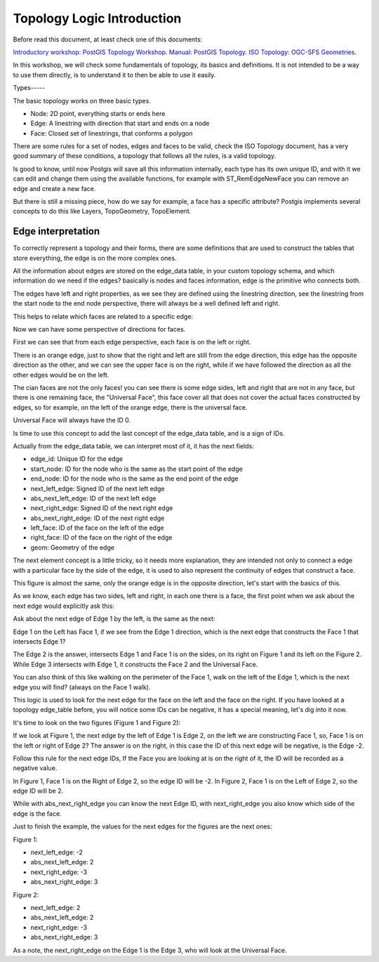 .. _topology:

Topology Logic Introduction
=========

Before read this document, at least check one of this documents:

`Introductory workshop: PostGIS Topology Workshop <https://postgis.net/workshops/en/postgis-intro/topology.html>`_.
`Manual: PostGIS Topology <https://postgis.net/docs/Topology.html>`_.
`ISO Topology: OGC-SFS Geometries <https://www.gaia-gis.it/fossil/libspatialite/wiki?name=topo-intro>`_.

In this workshop, we will check some fundamentals of topology, its basics and definitions. It is not intended to be a way to use them directly, is to understand it to then be able to use it easily.


Types-----

.. image:: ./topology/basic_types.png

The basic topology works on three basic types.

- Node: 2D point, everything starts or ends here
- Edge: A linestring with direction that start and ends on a node
- Face: Closed set of linestrings, that conforms a polygon

There are some rules for a set of nodes, edges and faces to be valid, check the ISO Topology document, has a very good summary of these conditions, a topology that follows all the rules, is a valid topology.

Is good to know, until now Postgis will save all this information internally, each type has its own unique ID, and with it we can edit and change them using the available functions, for example with ST_RemEdgeNewFace you can remove an edge and create a new face.

But there is still a missing piece, how do we say for example, a face has a specific attribute? Postgis implements several concepts to do this like Layers, TopoGeometry, TopoElement.


Edge interpretation
-------------------

To correctly represent a topology and their forms, there are some definitions that are used to construct the tables that store everything, the edge is on the more complex ones.

All the information about edges are stored on the edge_data table, in your custom topology schema, and which information do we need if the edges? basically is nodes and faces information, edge is the primitive who connects both.

.. image:: ./topology/edge_left_right.png

The edges have left and right properties, as we see they are defined using the linestring direction, see the linestring from the start node to the end node perspective, there will always be a well defined left and right.

This helps to relate which faces are related to a specific edge:

.. image:: ./topology/face_directions.png

Now we can have some perspective of directions for faces.

First we can see that from each edge perspective, each face is on the left or right.

There is an orange edge, just to show that the right and left are still from the edge direction, this edge has the opposite direction as the other, and we can see the upper face is on the right, while if we have followed the direction as all the other edges would be on the left.

The cian faces are not the only faces! you can see there is some edge sides, left and right that are not in any face, but there is one remaining face, the "Universal Face", this face cover all that does not cover the actual faces constructed by edges, so for example, on the left of the orange edge, there is the universal face.

Universal Face will always have the ID 0.

Is time to use this concept to add the last concept of the edge_data table, and is a sign of IDs.

Actually from the edge_data table, we can interpret most of it, it has the next fields:

- edge_id: Unique ID for the edge
- start_node: ID for the node who is the same as the start point of the edge
- end_node: ID for the node who is the same as the end point of the edge
- next_left_edge: Signed ID of the next left edge
- abs_next_left_edge: ID of the next left edge
- next_right_edge: Signed ID of the next right edge
- abs_next_right_edge: ID of the next right edge
- left_face: ID of the face on the left of the edge
- right_face: ID of the face on the right of the edge
- geom: Geometry of the edge

The next element concept is a little tricky, so it needs more explanation, they are intended not only to connect a edge with a particular face by the side of the edge, it is used to also represent the continuity of edges that construct a face.


.. image:: ./topology/face_next_direction.png

This figure is almost the same, only the orange edge is in the opposite direction, let's start with the basics of this.

As we know, each edge has two sides, left and right, in each one there is a face, the first point when we ask about the next edge would explicitly ask this:

Ask about the next edge of Edge 1 by the left, is the same as the next:

Edge 1 on the Left has Face 1, if we see from the Edge 1 direction, which is the next edge that constructs the Face 1 that intersects Edge 1?

The Edge 2 is the answer, intersects Edge 1 and Face 1 is on the sides, on its right on Figure 1 and its left on the Figure 2.
While Edge 3 intersects with Edge 1, it constructs the Face 2 and the Universal Face.

You can also think of this like walking on the perimeter of the Face 1, walk on the left of the Edge 1, which is the next edge you will find? (always on the Face 1 walk).

This logic is used to look for the next edge for the face on the left and the face on the right. If you have looked at a topology edge_table before, you will notice some IDs can be negative, it has a special meaning, let's dig into it now.

It's time to look on the two figures (Figure 1 and Figure 2):

If we look at Figure 1, the next edge by the left of Edge 1 is Edge 2, on the left we are constructing Face 1, so, Face 1 is on the left or right of Edge 2? The answer is on the right, in this case the ID of this next edge will be negative, is the Edge -2.

Follow this rule for the next edge IDs, If the Face you are looking at is on the right of it, the ID will be recorded as a negative value.

In Figure 1, Face 1 is on the Right of Edge 2, so the edge ID will be -2.
In Figure 2, Face 1 is on the Left of Edge 2, so the edge ID will be 2.

While with abs_next_right_edge you can know the next Edge ID, with next_right_edge you also know which side of the edge is the face.

Just to finish the example, the values for the next edges for the figures are the next ones:

Figure 1:

- next_left_edge: -2
- abs_next_left_edge: 2
- next_right_edge: -3
- abs_next_right_edge: 3

Figure 2:

- next_left_edge: 2
- abs_next_left_edge: 2
- next_right_edge: -3
- abs_next_right_edge: 3

As a note, the next_right_edge on the Edge 1 is the Edge 3, who will look at the Universal Face.
